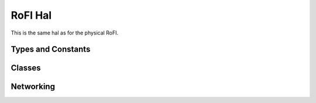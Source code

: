 ========
RoFI Hal
========

This is the same hal as for the physical RoFI.


Types and Constants
===================

.. doxygenenum:: rofi::hal::ConnectorPosition
    :project: sim

.. doxygenenum:: rofi::hal::ConnectorOrientation
    :project: sim

.. doxygenenum:: rofi::hal::ConnectorLine
    :project: sim

.. doxygenenum:: rofi::hal::ConnectorEvent
    :project: sim


.. doxygenstruct:: rofi::hal::ConnectorState
    :project: sim


Classes
=======

.. doxygenclass:: rofi::hal::RoFI
    :project: sim

.. doxygenclass:: rofi::hal::Joint
   :project: sim

.. doxygenclass:: rofi::hal::Connector
    :project: sim


Networking
==========

.. doxygenclass:: rofi::hal::PBuf
    :project: driver
